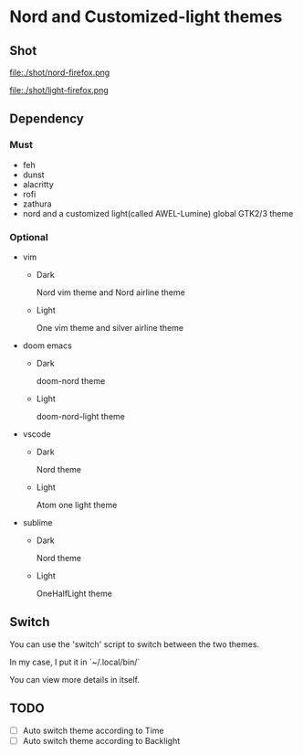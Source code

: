 * Nord and Customized-light themes
** Shot
[[file:./shot/dark.png]]

[[file:./shot/light.png]]

file:./shot/nord-firefox.png

file:./shot/light-firefox.png

** Dependency
*** Must
  + feh
  + dunst
  + alacritty
  + rofi
  + zathura
  + nord and a customized light(called AWEL-Lumine) global GTK2/3 theme
*** Optional
  + vim
    - Dark
      
      Nord vim theme and Nord airline theme
    - Light
      
      One vim theme and silver airline theme
  + doom emacs
    - Dark
      
      doom-nord theme
    - Light
      
      doom-nord-light theme
  + vscode
    - Dark
      
      Nord theme
    - Light
      
      Atom one light theme
  + sublime
    - Dark
      
      Nord theme
    - Light
      
      OneHalfLight theme
      
** Switch
You can use the 'switch' script to switch between the two themes.

In my case, I put it in `~/.local/bin/`

You can view more details in itself.

** TODO
- [ ] Auto switch theme according to Time
- [ ] Auto switch theme according to Backlight
